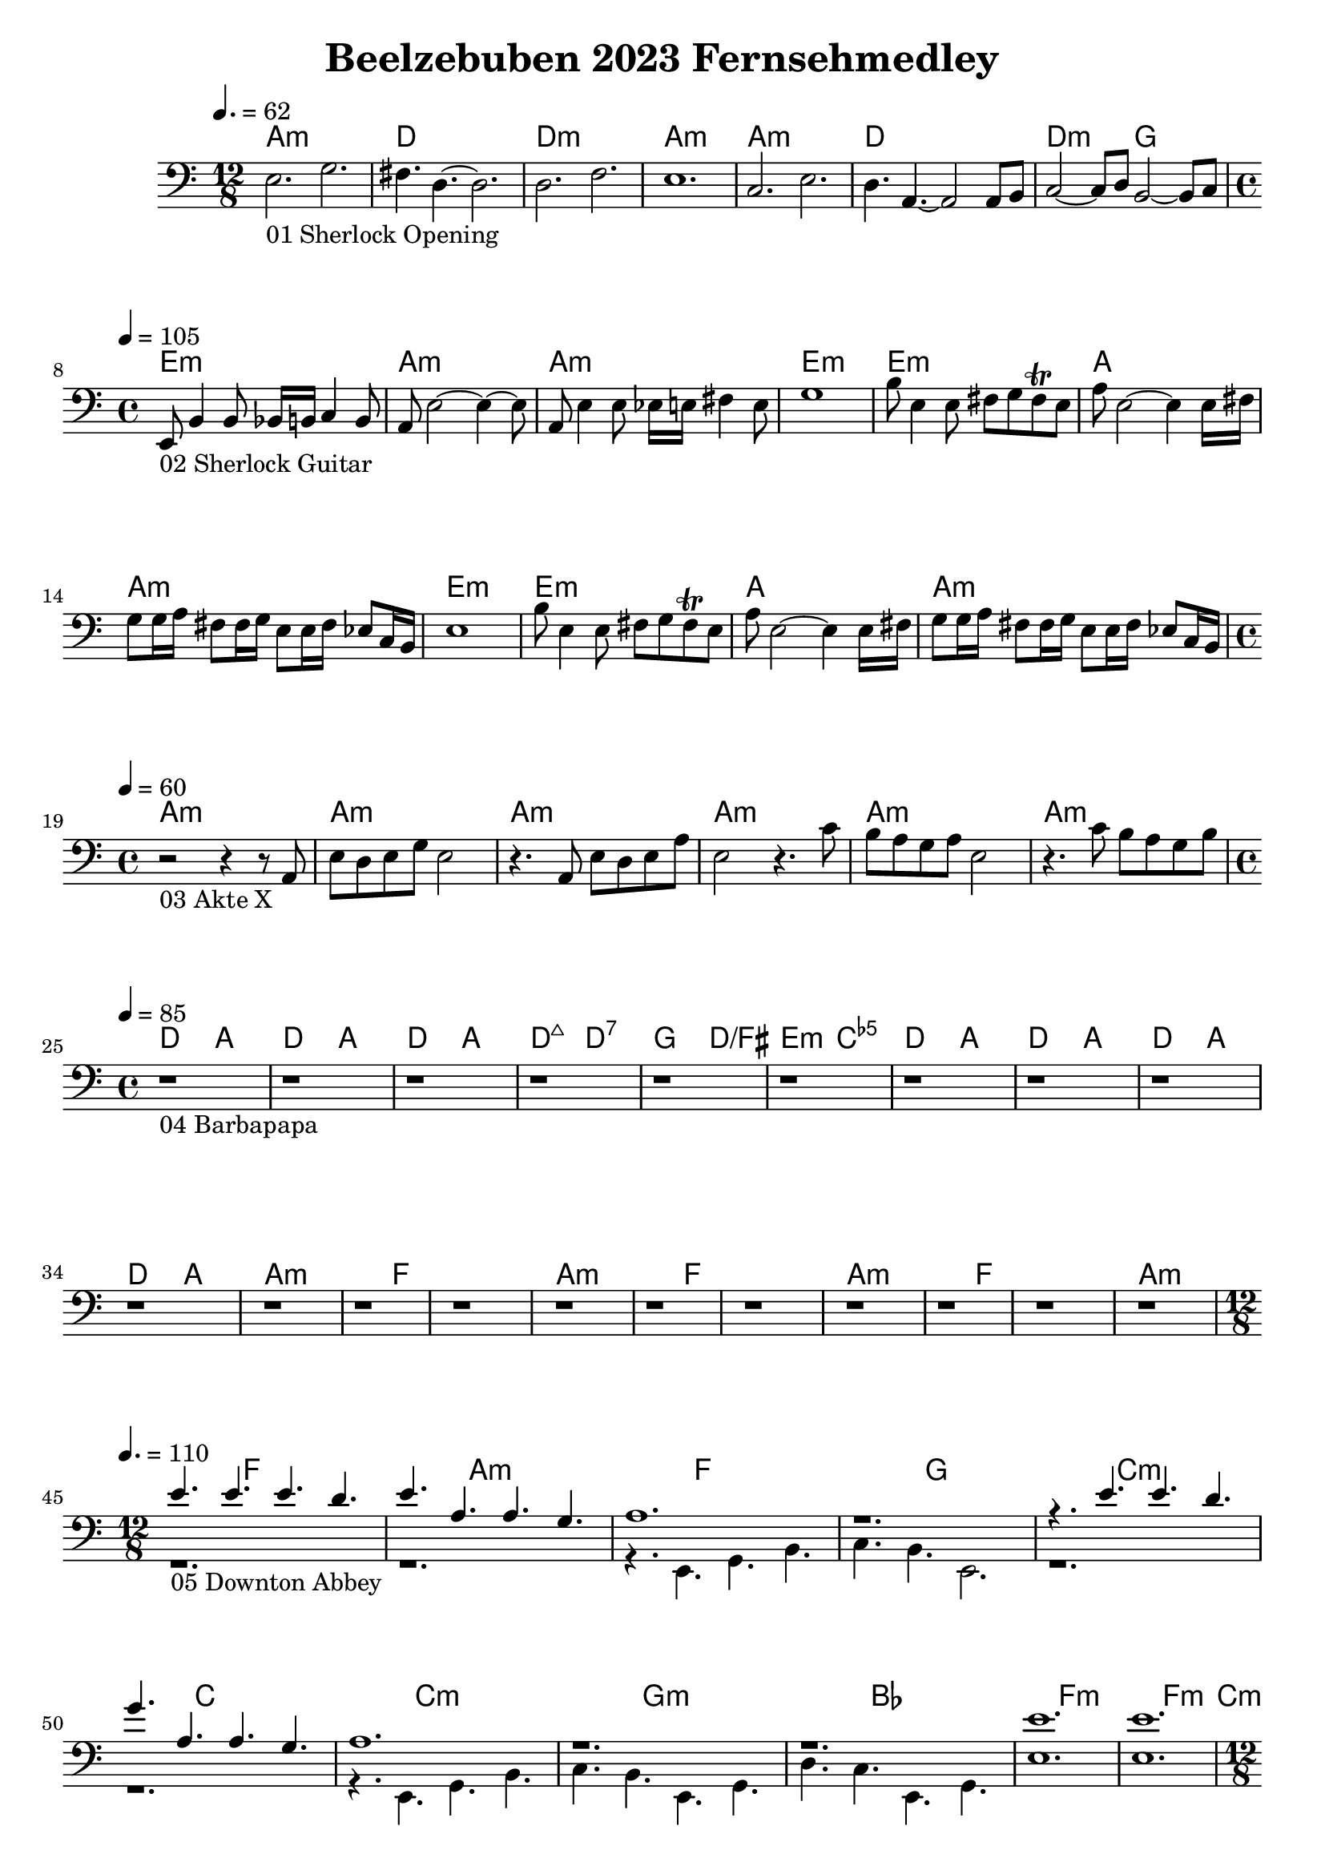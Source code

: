 \version "2.24.1"

\paper {
  system-system-spacing.basic-distance = #23
}

\header {
	title = "Beelzebuben 2023 Fernsehmedley"
}

\score {
	<<
	\chords {
		% 01 Sherlock Opening
		a1.:m d1. d1.:m a1.:m 
		a1.:m d1. d2.:m g2. 

		% 02 Sherlock Guitar
		e1:m a:m a:m e:m
		e:m a a:m e:m
		e:m a a:m

		% 03 Akte X
		a:m a:m a:m a:m a:m a:m

		% 04 Barbapapa
		d2 a d a d a d:maj7 d:7
		g d/fis e:m <c e ges>
		d a d a d a d a

		% 05 Downton Abbey
		a1.:m f
		a:m f
		a:m f
		a:m f
		a:m f
		g

		% 06 Game of Thrones
		c1.:m c
		c:m g:m bes f:m f4.:m
		c1.:m g:m bes c:m c4.:m
		as2. es f:m c:m
		as es4. f:m

		% 07 Fraggles
		c1 f d g
		c2 f2 g2 c
		c2 f2 g2 c
		c2 f2 g2 c
		c2 f2 g2 c

		% 08 Buffy
		\repeat volta 2 {
			e1:m e1:m g g b:m b:m d d
		}

		% 09 Captain Future
		f1 f des des ges ges
		f f f f
		bes bes f f
		c c f f
		c c f f
		f f des des ges ges	

		% 10 Better Call Saul
		a c a e
	}
	\new Staff {
		% 01 Sherlock Opening
		\tempo 4. = 62
		\time 12/8
		\clef bass
		\relative c {
			e2._"01 Sherlock Opening" g |
			fis4. d4.~ d2.		 |
			d2. f			 |
			e1.			 |
			c2. e			 |
			d4. a4.~ a2 a8 b8	 |
			c2~ c8 d8 b2~ b8 c8	 | \break
		}

		% 02 Sherlock Guitar
		\tempo 4 = 105
		\time 4/4
		\relative c {
			e,8_"02 Sherlock Guitar" b'4 b8 bes16 b c4 b8	|
			a8 e'2~ e4~ e8					|
			a,8 e'4 e8 es16 e fis4 e8			|
			g1						|
			b8 e,4 e8 fis8 g fis \trill e			|
			a8 e2~ e4 e16 fis				|
			g8 g16 a fis8 fis16 g e8 e16 fis es8 c16 b	|
			e1						|
			b'8 e,4 e8 fis8 g fis \trill e			|
			a8 e2~ e4 e16 fis				|
			g8 g16 a fis8 fis16 g e8 e16 fis es8 c16 b	| \break
		}

		% 03 Akte X
		\tempo 4 = 60
		\time 4/4
		\relative c {
			r2_"03 Akte X" r4 r8 a8				|
			e' d e g e2					|
			r4. a,8 e' d e a				|
			e2 r4. c'8					|
			b a g a e2					|
			r4. c'8 b a g b					| \break
		}

		% 04 Barbapapa
		\tempo 4 = 85
		\time 4/4
		\relative c {
			r1_"04 Barbapapa" r1 r1 r1 r1 r1 r1 r1
			r1 r1 r1 r1
			r1 r1 r1 r1 r1 r1 r1 r1 \break
		}

		% 05 Downton Abbey
		\tempo 4. = 110
		\time 12/8
		<<
		\relative c {
			\voiceOne
			e'4._"05 Downton Abbey " e e d			|
			e a, a g					|
			a1.						|
			r1.						|
			r4. e' e d					|
			g a, a g					|
			a1.						|
			r						|
			r						|
			e'						|
			e						|
		}
		\new Voice \relative c {
			\voiceTwo
			r1.						|
			r1.						|
			r4. e, g b					|
			c b e,2.					|
			r1.						|
			r1.						|
			r4. e g b					|
			c b e, g					|
			d' c e, g					|
			e'1.						|
			e1.						| \break
		}
		>>
		\oneVoice

		% 06 Game of Thrones
		\tempo 4. = 60
		\time 12/8
		\relative c {
			r1._"06 Game of Thrones"
			r

			g'4. c, es16 f g4 c, es16 f			|
			d1.						|
			f4. bes, es16 d f4 c4.				|
			\time 15/8
			es16 d c4~ c4. c2. r4.				|
			\time 12/8

			g'4. c, es16 f g4 c, es16 f			|
			d1.						|
			f4. bes, es16 d f4 c4.				|
			\time 15/8
			es16 d c4~ c4. c2. r4.				|
			\time 12/8

			c'2. bes					|
			c, g'						|
			as, es'4. f					| \break
		}

		% 07 Fraggles
		\tempo 4 = 115
		\time 4/4
		\relative c {
			r1_"07 Fraggles"
			r1 r1 r1 r1 r1 r1 r1 r1 r1 r1 r1		| \break
		}

		% 08 Buffy
		\tempo 4 = 190
		\time 4/4
		\relative c {
			\repeat volta 2 {
				e1~_"08 Buffy"	| e4. fis g4	| d1~	| d	|
				d~		| d4. e4. fis4	| d1~	| d	|
			} \break
		}

		% 09 Captain Future
		\tempo 4 = 120
		\time 4/4
		\relative c {
			r1_"09 Captain Future"
			r1 r1 r1 r1 r1

			r1 r1 r1 r1
			r1 r1 r1 r1
			r1 r1 r1 r1
			r1 r1 r1 r1

			r1 r1 r1 r1 r1 r1 \break
		}

		% 10 Better Call Saul
		\tempo 4 = 90
		\time 4/4
		\relative c {
			r1_"10 Better Call Saul"
			r1
			r1
			r1
		}
	}

	>>
	\midi {}
	\layout {}
}
